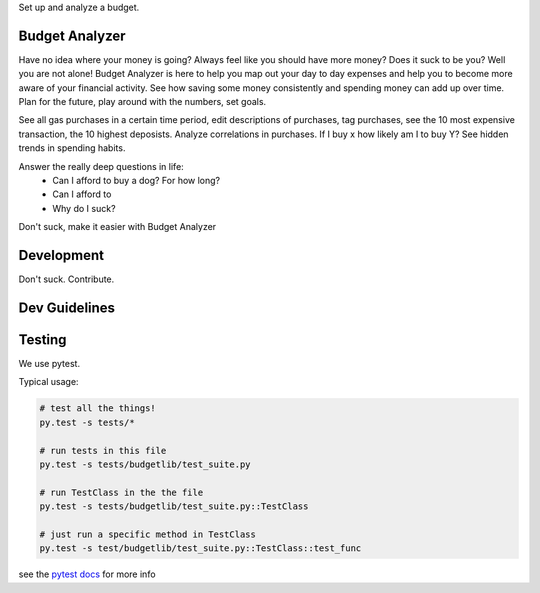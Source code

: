 Set up and analyze a budget.

Budget Analyzer
===============
Have no idea where your money is going? Always feel like you should have more money?
Does it suck to be you? Well you are not alone! Budget Analyzer is here to help you map out your day to day
expenses and help you to become more aware of your financial activity. See how saving some money consistently and spending money
can add up over time. Plan for the future, play around with the numbers, set goals.

See all gas purchases in a certain time period, edit descriptions of purchases,
tag purchases, see the 10 most expensive transaction, the 10 highest deposists.
Analyze correlations in purchases. If I buy x how likely am I to buy Y?
See hidden trends in spending habits.

Answer the really deep questions in life:
  * Can I afford to buy a dog? For how long?
  * Can I afford to 
  * Why do I suck?

Don't suck, make it easier with Budget Analyzer

Development
===============
Don't suck. Contribute.

Dev Guidelines
====

Testing
====
We use pytest.

Typical usage:

.. code:: python

    # test all the things! 
    py.test -s tests/*

    # run tests in this file
    py.test -s tests/budgetlib/test_suite.py

    # run TestClass in the the file
    py.test -s tests/budgetlib/test_suite.py::TestClass

    # just run a specific method in TestClass
    py.test -s test/budgetlib/test_suite.py::TestClass::test_func

see the `pytest docs`_ for more info


.. _pytest docs: http://pytest.org/latest/contents.html#toc

